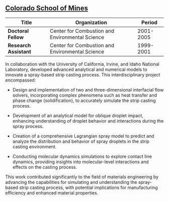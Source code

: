 ** [[https://www.mines.edu/][Colorado School of Mines]]
| Title                | Organization                                    |    Period |
|----------------------+-------------------------------------------------+-----------|
| *Doctoral Fellow*    | Center for Combustion and Environmental Science | 2001-2005 |
| *Research Assistant* | Center for Combustion and Environmental Science | 1999-2001 |

In collaboration with the University of California, Irvine, and Idaho
National Laboratory, developed advanced analytical and numerical
models to innovate a spray-based strip casting process. This
interdisciplinary project encompassed:

 - Design and implementation of two and three-dimensional interfacial
   flow solvers, incorporating complex phenomena such as heat transfer
   and phase change (solidification), to accurately simulate the strip
   casting process.

 - Development of an analytical model for oblique droplet impact,
   enhancing understanding of droplet behavior and interactions during
   the spray process.

 - Creation of a comprehensive Lagrangian spray model to predict and
   analyze the distribution and behavior of spray droplets in the
   strip casting environment.

 - Conducting molecular dynamics simulations to explore contact line
   dynamics, providing insights into molecular-level interactions and
   effects on the casting process.

This work contributed significantly to the field of materials
engineering by advancing the capabilities for simulating and
understanding the spray-based strip casting process, with potential
implications for manufacturing efficiency and enhanced material
properties.
